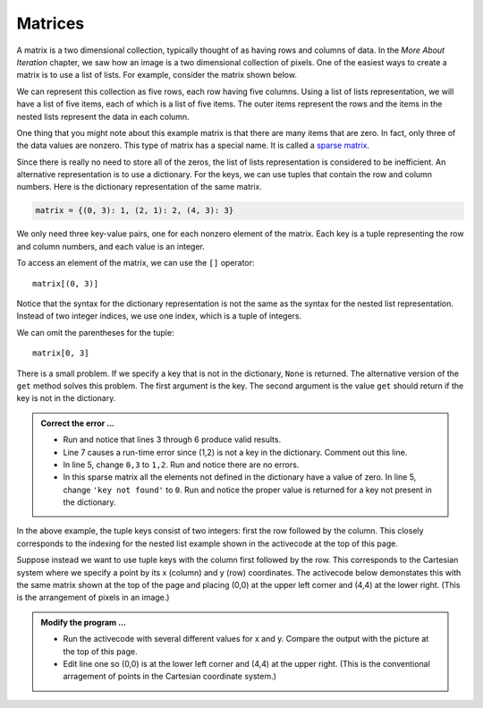 ..  Copyright (C)  Brad Miller, David Ranum, Jeffrey Elkner, Peter Wentworth, Allen B. Downey, Chris
    Meyers, and Dario Mitchell.  Permission is granted to copy, distribute
    and/or modify this document under the terms of the GNU Free Documentation
    License, Version 1.3 or any later version published by the Free Software
    Foundation; with Invariant Sections being Forward, Prefaces, and
    Contributor List, no Front-Cover Texts, and no Back-Cover Texts.  A copy of
    the license is included in the section entitled "GNU Free Documentation
    License".

.. qnum::
   :prefix: dict-5-
   :start: 1

.. index:: matrix

Matrices
--------

A matrix is a two dimensional collection, typically thought of as having rows and columns of data. In the
*More About Iteration* chapter, we saw how an image is a two dimensional collection of pixels. One of the 
easiest ways to create a matrix is to use a list of lists.  For example, consider the matrix shown below.  




.. image:: Figures/sparse.png
   :alt: sparse matrix 

We can represent this collection as five rows, each row having five columns.  Using a list of lists representation, we will have a list of five items, each of which is a list of five items.  The outer items represent the rows and the items in the nested lists represent the data in each column.


.. activecode:: tdt
    
    matrix = [[0, 0, 0, 1, 0],
              [0, 0, 0, 0, 0],
              [0, 2, 0, 0, 0],
              [0, 0, 0, 0, 0],
              [0, 0, 0, 3, 0]]

    print(matrix[0][3])
    print(matrix[2][1])
    print(matrix[1][2])


One thing that you might note about this example matrix is that there are many items that are zero.  In fact, 
only three of the data values are nonzero.  This type of matrix has a special name.  It is called a 
`sparse matrix <http://en.wikipedia.org/wiki/Sparse_matrix>`__.

Since there is really no need to store all of the zeros, the list of lists representation is considered to be inefficient. An alternative representation is to use a dictionary. For the keys, we can use tuples that 
contain the row and column numbers. Here is the dictionary representation of the same matrix.

.. sourcecode:: python
    
    matrix = {(0, 3): 1, (2, 1): 2, (4, 3): 3}

We only need three key-value pairs, one for each nonzero element of the matrix. Each key is a tuple
representing the row and column numbers, and each value is an integer.

To access an element of the matrix, we can use the ``[]`` operator::
    
    matrix[(0, 3)] 

Notice that the syntax for the dictionary representation is not the same as the syntax for the nested list representation. Instead of two integer indices, we use one index, which is a tuple of integers.

We can omit the parentheses for the tuple::
    
    matrix[0, 3] 

There is a small problem. If we specify a key that is not in the dictionary, ``None`` is returned. The 
alternative version of the ``get`` method solves this problem. The first argument is the key.  The second 
argument is the value ``get`` should return if the key is not in the dictionary.

.. activecode:: tdu

   matrix = {(0, 3): 1, (2, 1): 2, (4, 3): 3}

   print(matrix[0,3])
   print(matrix.get((0,3)))
   print(matrix.get((0,3), 'key not found'))
   print(matrix.get((1,2)))
   print(matrix[1,2])

.. admonition:: Correct the error ...

   - Run and notice that lines 3 through 6 produce valid results.

   - Line 7 causes a run-time error since (1,2) is not a key in the dictionary. Comment out this line.

   - In line 5, change ``0,3`` to ``1,2``. Run and notice there are no errors.

   - In this sparse matrix all the elements not defined in the dictionary have a value of zero. In line 5, 
     change ``'key not found'`` to ``0``. Run and notice the proper value is returned for a key not present 
     in the dictionary.

In the above example, the tuple keys consist of two integers: first the row followed by the column. This 
closely corresponds to the indexing for the nested list example shown in the activecode at the top of
this page.

Suppose instead we want to use tuple keys with the column first followed by the row. This corresponds to
the Cartesian system where we specify a point by its x (column) and y (row) coordinates. The activecode
below demonstates this with the same matrix shown at the top of the page and placing (0,0) at the upper
left corner and (4,4) at the lower right. (This is the arrangement of pixels in an image.)

.. activecode:: tdv

   matrix = {(3, 0): 1, (1, 2): 2, (3, 4): 3}

   x = int(input('x coordinate'))
   y = int(input('y coordinate'))
   print(matrix.get((x,y),0))

.. admonition:: Modify the program ...

   - Run the activecode with several different values for x and y. Compare the output with the picture
     at the top of this page.
   - Edit line one so (0,0) is at the lower left corner and (4,4) at the upper right. (This is the 
     conventional arragement of points in the Cartesian coordinate system.)

